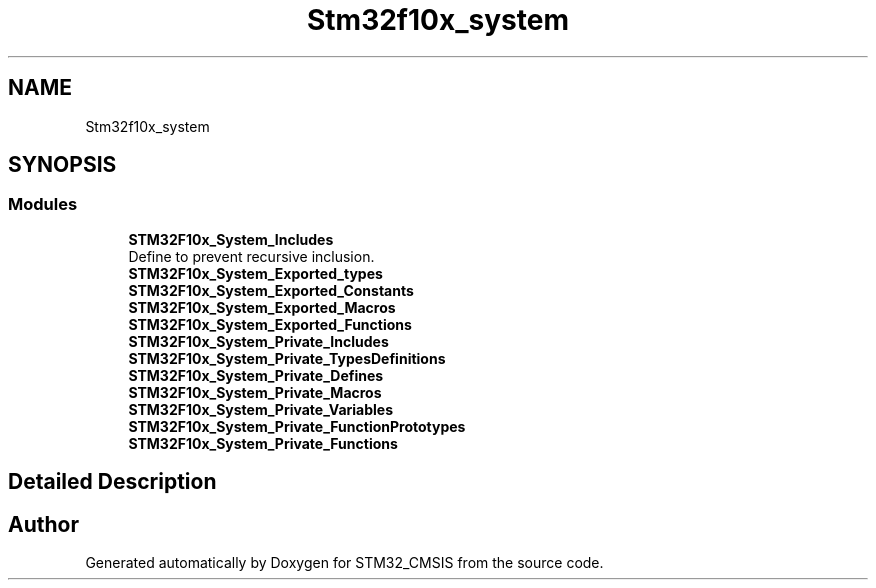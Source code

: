 .TH "Stm32f10x_system" 3 "Sun Apr 16 2017" "STM32_CMSIS" \" -*- nroff -*-
.ad l
.nh
.SH NAME
Stm32f10x_system
.SH SYNOPSIS
.br
.PP
.SS "Modules"

.in +1c
.ti -1c
.RI "\fBSTM32F10x_System_Includes\fP"
.br
.RI "Define to prevent recursive inclusion\&. "
.ti -1c
.RI "\fBSTM32F10x_System_Exported_types\fP"
.br
.ti -1c
.RI "\fBSTM32F10x_System_Exported_Constants\fP"
.br
.ti -1c
.RI "\fBSTM32F10x_System_Exported_Macros\fP"
.br
.ti -1c
.RI "\fBSTM32F10x_System_Exported_Functions\fP"
.br
.ti -1c
.RI "\fBSTM32F10x_System_Private_Includes\fP"
.br
.ti -1c
.RI "\fBSTM32F10x_System_Private_TypesDefinitions\fP"
.br
.ti -1c
.RI "\fBSTM32F10x_System_Private_Defines\fP"
.br
.ti -1c
.RI "\fBSTM32F10x_System_Private_Macros\fP"
.br
.ti -1c
.RI "\fBSTM32F10x_System_Private_Variables\fP"
.br
.ti -1c
.RI "\fBSTM32F10x_System_Private_FunctionPrototypes\fP"
.br
.ti -1c
.RI "\fBSTM32F10x_System_Private_Functions\fP"
.br
.in -1c
.SH "Detailed Description"
.PP 

.SH "Author"
.PP 
Generated automatically by Doxygen for STM32_CMSIS from the source code\&.
